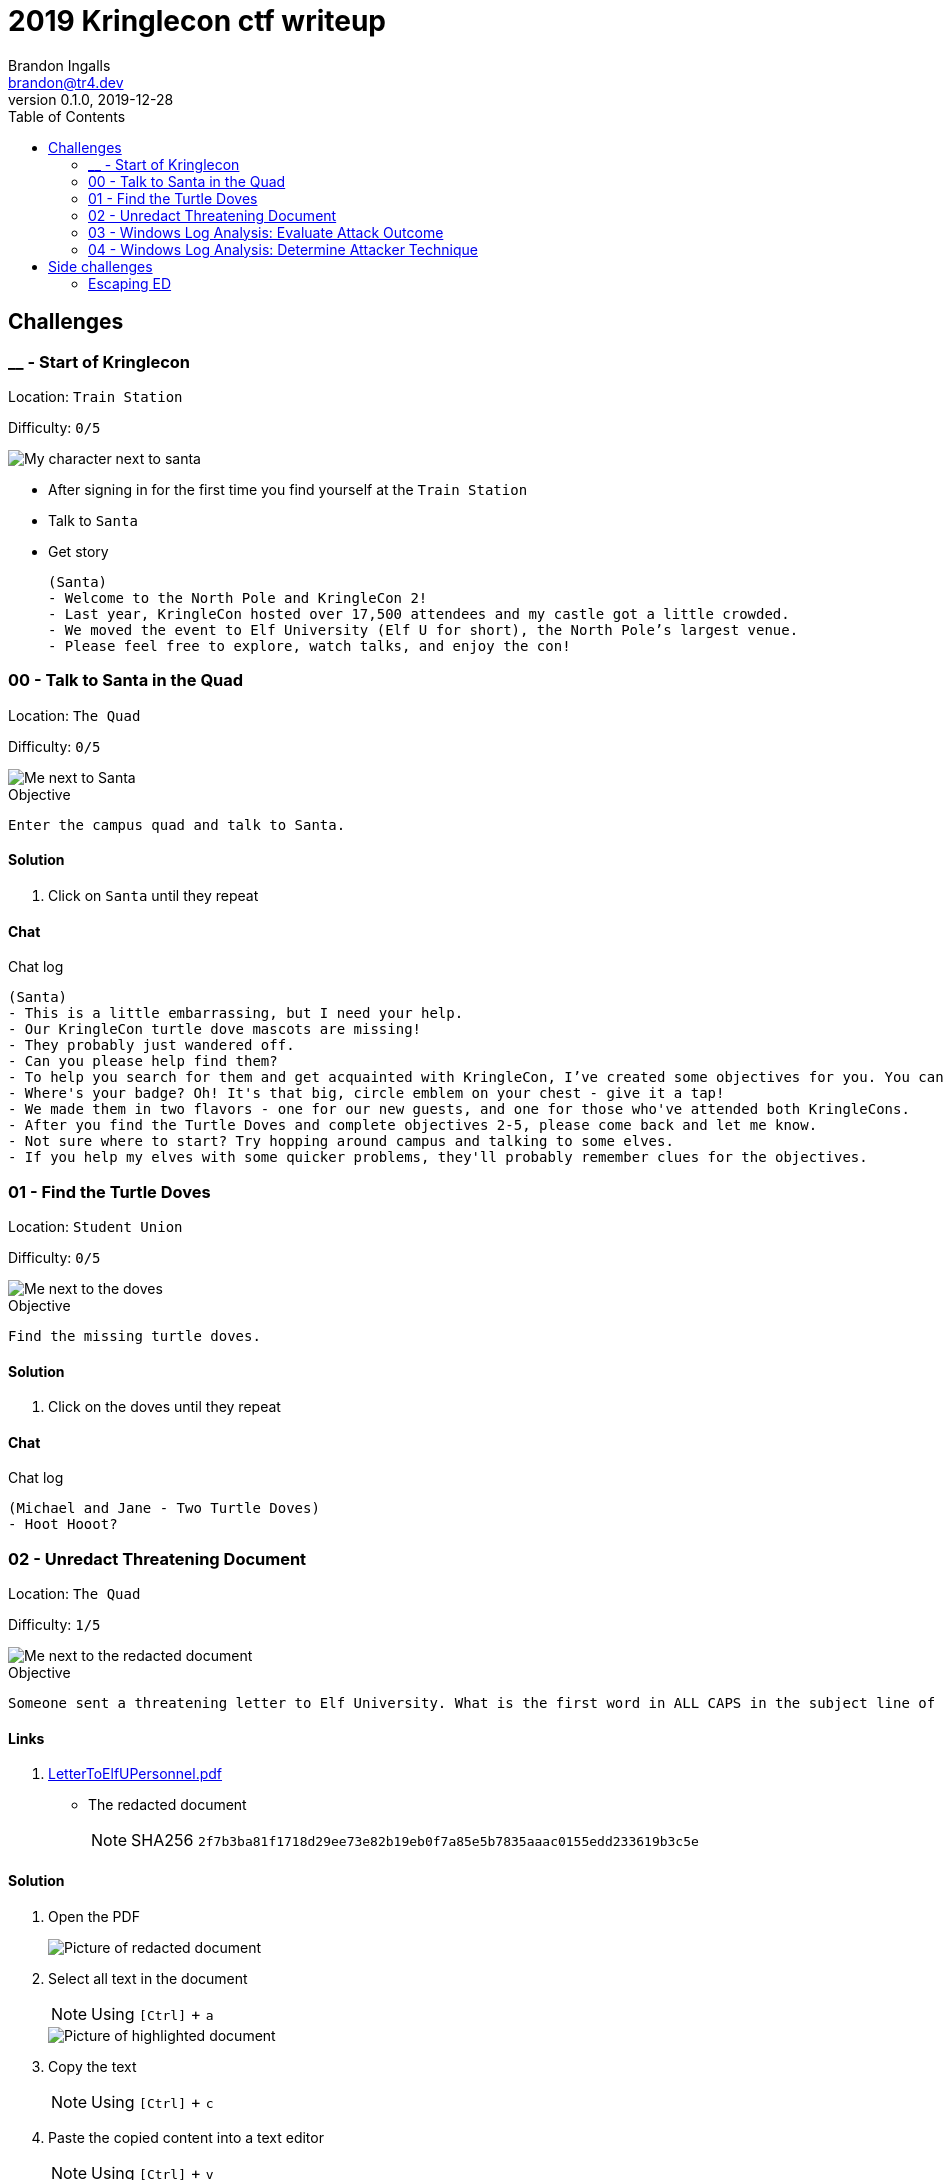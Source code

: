 = 2019 Kringlecon ctf writeup
Brandon Ingalls <brandon@tr4.dev>
v0.1.0, 2019-12-28
:toc:
:imagesdir: ./images

== Challenges

=== __ - Start of Kringlecon

Location: `Train Station`

Difficulty: `0/5`

image::99/00-Hello.png[My character next to santa]

* After signing in for the first time you find yourself at the `Train Station`
* Talk to `Santa`
* Get story
+
----
(Santa)
- Welcome to the North Pole and KringleCon 2!
- Last year, KringleCon hosted over 17,500 attendees and my castle got a little crowded.
- We moved the event to Elf University (Elf U for short), the North Pole’s largest venue.
- Please feel free to explore, watch talks, and enjoy the con!
----

=== 00 - Talk to Santa in the Quad

Location: `The Quad`

Difficulty: `0/5`

image::main/00/00-location.png[Me next to Santa]

.Objective
----
Enter the campus quad and talk to Santa.
----

==== Solution

. Click on `Santa` until they repeat

==== Chat

.Chat log
----
(Santa)
- This is a little embarrassing, but I need your help.
- Our KringleCon turtle dove mascots are missing!
- They probably just wandered off.
- Can you please help find them?
- To help you search for them and get acquainted with KringleCon, I’ve created some objectives for you. You can see them in your badge.
- Where's your badge? Oh! It's that big, circle emblem on your chest - give it a tap!
- We made them in two flavors - one for our new guests, and one for those who've attended both KringleCons.
- After you find the Turtle Doves and complete objectives 2-5, please come back and let me know.
- Not sure where to start? Try hopping around campus and talking to some elves.
- If you help my elves with some quicker problems, they'll probably remember clues for the objectives.
----

=== 01 - Find the Turtle Doves

Location: `Student Union`

Difficulty: `0/5`

image::main/01/00-location.png[Me next to the doves]

.Objective
----
Find the missing turtle doves.
----

==== Solution

. Click on the doves until they repeat

==== Chat

.Chat log
----
(Michael and Jane - Two Turtle Doves)
- Hoot Hooot?
----

=== 02 - Unredact Threatening Document

Location: `The Quad`

Difficulty: `1/5`

image::main/02/00-location.png[Me next to the redacted document]

.Objective
----
Someone sent a threatening letter to Elf University. What is the first word in ALL CAPS in the subject line of the letter? Please find the letter in the Quad.
----

==== Links

. link:files/main/02/LetterToElfUPersonnel.pdf[LetterToElfUPersonnel.pdf]
** The redacted document
+
NOTE: SHA256 `2f7b3ba81f1718d29ee73e82b19eb0f7a85e5b7835aaac0155edd233619b3c5e`

==== Solution

. Open the PDF
+
image::main/02/01-document.png[Picture of redacted document]
+
. Select all text in the document
+
NOTE: Using `[Ctrl]` + `a`
+
image::main/02/02-selected.png[Picture of highlighted document]
+
. Copy the text
+
NOTE: Using `[Ctrl]` + `c`
+
. Paste the copied content into a text editor
+
NOTE: Using `[Ctrl]` + `v`
+
.Documents unredacted contents
----
Date: February 28, 2019

To the Administration, Faculty, and Staff of Elf University
17 Christmas Tree Lane
North Pole

From: A Concerned and Aggrieved Character

Subject: DEMAND: Spread Holiday Cheer to Other Holidays and Mythical Characters… OR
ELSE!


Attention All Elf University Personnel,

It remains a constant source of frustration that Elf University and the entire operation at the
North Pole focuses exclusively on Mr. S. Claus and his year-end holiday spree. We URGE
you to consider lending your considerable resources and expertise in providing merriment,
cheer, toys, candy, and much more to other holidays year-round, as well as to other mythical
characters.

For centuries, we have expressed our frustration at your lack of willingness to spread your
cheer beyond the inaptly-called “Holiday Season.” There are many other perfectly fine
holidays and mythical characters that need your direct support year-round.

If you do not accede to our demands, we will be forced to take matters into our own hands.
We do not make this threat lightly. You have less than six months to act demonstrably.

Sincerely,

--A Concerned and Aggrieved Character

Confidential
Confidential
----

`First word in ALL CAPS` = `DEMAND`

=== 03 - Windows Log Analysis: Evaluate Attack Outcome

Location: `Offline`

Difficulty: `1/5`

.Objective
----
We're seeing attacks against the Elf U domain! Using the event log data, identify the user account that the attacker compromised using a password spray attack. Bushy Evergreen is hanging out in the train station and may be able to help you out.
----

==== Links

. link:files/main/03/Security.evtx.zip[Security.evtx.zip]
** Archive containing a Windows event log export for `Security`
+
NOTE: SHA256 `7583da028561af31a25a9cecab2c0bb77967a646e4808773b0cc23e62b70c0dd`

==== Solution

. Setup working directory for this challenge
+
[source, bash, options="nowrap"]
----
# Create a temp directory
[~]$ cd "$(mktemp -d /tmp/ctf-03.XXX)"

# Extract the provided archive
[/tmp/ctf-03.rhb]$ unzip /path/to/Security.evtx.zip
Archive:  /path/to/Security.evtx.zip
  inflating: Security.evtx

# Create a python2 virtualenv
[/tmp/ctf-03.rhb]$ python2 -m virtualenv .venv

# Verify layout
[/tmp/ctf-03.rhb]$ ls -A1
Security.evtx
.venv
----
+
. Activate the python virtualenv
+
[source, bash, options="nowrap"]
----
[/tmp/ctf-03.rhb]$ source .venv/bin/activate
(.venv) [/tmp/ctf-03.rhb]$
----
+
. Install python tools
+
----
# Install tools via pip
(.venv) [/tmp/ctf-03.rhb]$ pip install \
                                       'python-evtx>=0.6.1' \
                                       'yq>=2.10.0'
----
+
. Convert `.evtx` to `.xml`
+
[source, bash, options="nowrap"]
----
# Convert evtx => xml
(.venv) [/tmp/ctf-03.rhb]$ time evtx_dump.py Security.evtx > Security.xml
evtx_dump.py Security.evtx > Security.xml  39.01s user 0.07s system 99% cpu 39.084 total

# Check sizes
(.venv) [/tmp/ctf-03.rhb]$ ls -Alh Security.evtx Security.xml
-rwxr-xr-x 1 t4r t4r 3.1M Nov 19 06:29 Security.evtx
-rw-r--r-- 1 t4r t4r 6.9M Dec 28 14:40 Security.xml
----
+
. Convert `.xml` to `.json`
+
[source, bash, options="nowrap"]
----
(.venv) [/tmp/ctf-03.rhb]$ time xq '.Events' Security.xml > Security.json
xq '.Events' Security.xml > Security.json  10.74s user 2.95s system 121% cpu 11.282 total
----
+
. Disable virtualenv
+
NOTE: We shouldn't need it anymore
+
[source, bash, options="nowrap"]
----
(.venv) [/tmp/ctf-03.rhb]$ deactivate
[/tmp/ctf-03.rhb]$
----
+
. Start pivoting with `jq`
.. Figure out when the attack started - Event ID 4625
+
[source, bash, options="nowrap"]
----
# Filter for failed logins
[/tmp/ctf-03.rhb]$ cat Security.json \
                     | jq '.Event[] | select(.System.EventID."#text"=="4625")' > Security-4625.json

# Store jq filter
[/tmp/ctf-03.rhb]$ read -r -d '' filter << 'EOF'
[
  {
    "time": .System.TimeCreated."@SystemTime",
    "user": .EventData.Data[] | select(."@Name"=="TargetUserName")."#text",
    "ip": .EventData.Data[] | select(."@Name"=="IpAddress")."#text"
  }
]
  | sort_by(.time)
    | .[]
EOF

# Parse into readable format
[/tmp/ctf-03.rhb]$ cat Security-4625.json \
                     | jq -c "${filter}" > failed_logins.jsonl
----
+
... Review `failed_logins.jsonl`
+
NOTE: Scan happened `2019-11-19 12:21` => `2019-11-19 12:22`
+
.. Event ID 4624 (An account was successfully logged on)
+
[source, bash, options="nowrap"]
----
# Filter for successful logins
[/tmp/ctf-03.rhb]$ cat Security.json \
                     | jq '.Event[] | select(.System.EventID."#text"=="4624")' > Security-4624.json
----
+
.Example 4624 event
image::main/03/00-4624.png[Example 4624 event]
+
.. Parse filtered `4624` events into a more readable format
+
[source, bash, options="nowrap"]
----
[/tmp/ctf-03.rhb]$ read -r -d '' filter << 'EOF'
[
  {
    "time": .System.TimeCreated."@SystemTime",
    "user": .EventData.Data[] | select(."@Name"=="TargetUserName")."#text",
    "ip": .EventData.Data[] | select(."@Name"=="IpAddress")."#text"
  }
]
  | sort_by(.time)
    | .[]
EOF

[/tmp/ctf-03.rhb]$ cat Security-4624.json \
                     | jq -c "${filter}" \
                       | tee logins.jsonl
{"time":"2019-08-24 00:00:20.189180","user":"pminstix","ip":"192.168.86.128"}
{"time":"2019-08-24 00:00:41.380116","user":"DC1$","ip":"fe80::75f6:7c88:9877:ce71"}
{"time":"2019-11-19 12:21:34.496546","user":"pminstix","ip":"192.168.86.128"}
{"time":"2019-11-19 12:21:41.375494","user":"DC1$","ip":"::1"}
{"time":"2019-11-19 12:21:45.755442","user":"supatree","ip":"127.0.0.1"}
{"time":"2019-11-19 12:21:46.715054","user":"DC1$","ip":"fe80::75f6:7c88:9877:ce71"}
{"time":"2019-11-19 12:21:46.724463","user":"DC1$","ip":"fe80::75f6:7c88:9877:ce71"}
{"time":"2019-11-19 12:22:25.172413","user":"DC1$","ip":"fe80::75f6:7c88:9877:ce71"}
{"time":"2019-11-19 12:22:25.175280","user":"DC1$","ip":"fe80::75f6:7c88:9877:ce71"}
{"time":"2019-11-19 12:22:25.180609","user":"DC1$","ip":"::1"}
{"time":"2019-11-19 12:22:25.184385","user":"DC1$","ip":"192.168.86.190"}
{"time":"2019-11-19 12:22:25.284060","user":"DC1$","ip":"fe80::75f6:7c88:9877:ce71"}
{"time":"2019-11-19 12:22:41.383135","user":"DC1$","ip":"::1"}
{"time":"2019-11-19 12:23:05.847099","user":"supatree","ip":"192.168.86.128"}
{"time":"2019-11-19 12:23:41.405107","user":"DC1$","ip":"::1"}
{"time":"2019-11-19 12:23:47.222954","user":"DC1$","ip":"fe80::75f6:7c88:9877:ce71"}
----
+
.. Filter out `Kerberos` events
+
[source, bash, options="nowrap"]
----
[/tmp/ctf-03.rhb]$ cat logins.jsonl | grep -vE 'DC1\$'
{"time":"2019-08-24 00:00:20.189180","user":"pminstix","ip":"192.168.86.128"}
{"time":"2019-11-19 12:21:34.496546","user":"pminstix","ip":"192.168.86.128"}
{"time":"2019-11-19 12:21:45.755442","user":"supatree","ip":"127.0.0.1"}
{"time":"2019-11-19 12:23:05.847099","user":"supatree","ip":"192.168.86.128"}
----
... Note the odd one out
+
----
{"time":"2019-11-19 12:21:45.755442","user":"supatree","ip":"127.0.0.1"}
----
+
NOTE: Answer: `supatree`

=== 04 - Windows Log Analysis: Determine Attacker Technique

Location: `Offline`

Difficulty: `2/5`

.Objective
----
Using these normalized Sysmon logs, identify the tool the attacker used to retrieve domain password hashes from the lsass.exe process. For hints on achieving this objective, please visit Hermey Hall and talk with SugarPlum Mary.
----

==== Links

* link:files/main/04/sysmon-data.json.zip[sysmon-data.json.zip]
** Archive containing Sysmon data formatted as json
+
NOTE: SHA256 `b54e4d573c100eb51328673f057e51b6292e2e071b421e94edf7d1fd02447d06`

==== Solution

. Create working directory
+
[source, bash, options="nowrap"]
----
# Create a temp directory
[~]$ cd "$(mktemp -d /tmp/ctf-04.XXX)"

# Unzip provided archive
[/tmp/ctf-04.9SY]$ unzip /path/to/sysmon-data.json.zip
Archive:  /path/to/sysmon-data.json.zip
  inflating: sysmon-data.json

# Verify size
[/tmp/ctf-04.9SY]$ ls -Alh sysmon-data.json
-rwx------ 1 t4r t4r 1.8M Dec  5 14:41 sysmon-data.json
----
+
. Figure out what type sysmon events we have
+
[source, bash, options="nowrap"]
----
[/tmp/ctf-04.9SY]$ cat sysmon-data.json | jq '[.[].event_type] | unique'
[
  "file",
  "network",
  "process",
  "registry"
]
----
+
NOTE: As the challenge is asking for what tool was run on the host I decided to start with `process` events (event_id: `1`)
+
. Filter out `event_type=process`
+
[source, bash, options="nowrap"]
----
# Filter process events into `sysmon-data-process.jsonl`
[/tmp/ctf-04.9SY]$ cat sysmon-data.json \
                     | jq -c '.[] | select(.event_type=="process")' > sysmon-data-process.jsonl

# Create an abbriged version of the process file
# - This is easier to skim through
[/tmp/ctf-04.9SY]$ cat sysmon-data-process.jsonl \
                     | jq -c '[{"timestamp", "user_name", "process_name", "command_line"}] | sort_by(.timestamp) | .[]' > process_short.jsonl

# Filter out boring commands with grep as you go
[/tmp/ctf-04.9SY]$ cat process_short.jsonl \
                     | grep -vE '(powershell|net|wevtutil|cmd)\.exe'
{"timestamp":132186398470300000,"user_name":"SYSTEM","process_name":"ntdsutil.exe","command_line":"ntdsutil.exe  \"ac i ntds\" ifm \"create full c:\\hive\" q q"}
----

NOTE: Answer: `ntdsutil`

[quote, 'https://docs.microsoft.com/en-us/previous-versions/windows/it-pro/windows-server-2012-r2-and-2012/cc753343(v%3Dws.11)[Microsoft]']
Ntdsutil.exe is a command-line tool that provides management facilities for Active Directory Domain Services (AD DS) and Active Directory Lightweight Directory Services (AD LDS). You can use the ntdsutil commands to perform database maintenance of AD DS, manage and control single master operations, and remove metadata left behind by domain controllers that were removed from the network without being properly uninstalled. This tool is intended for use by experienced administrators.

== Side challenges

=== Escaping ED

Location: `Train Station`

image::side/00-escape-ed/00-location.png[Picture of challenge location]

The goal of this challenge is to find a way to escape from https://www.gnu.org/software/ed/manual/ed_manual.html[ed].

.Initial
----
                  ........................................
               .;oooooooooooool;,,,,,,,,:loooooooooooooll:
             .:oooooooooooooc;,,,,,,,,:ooooooooooooollooo:
           .';;;;;;;;;;;;;;,''''''''';;;;;;;;;;;;;,;ooooo:
         .''''''''''''''''''''''''''''''''''''''''';ooooo:
       ;oooooooooooool;''''''',:loooooooooooolc;',,;ooooo:
    .:oooooooooooooc;',,,,,,,:ooooooooooooolccoc,,,;ooooo:
  .cooooooooooooo:,''''''',:ooooooooooooolcloooc,,,;ooooo,
  coooooooooooooo,,,,,,,,,;ooooooooooooooloooooc,,,;ooo,
  coooooooooooooo,,,,,,,,,;ooooooooooooooloooooc,,,;l'
  coooooooooooooo,,,,,,,,,;ooooooooooooooloooooc,,..
  coooooooooooooo,,,,,,,,,;ooooooooooooooloooooc.
  coooooooooooooo,,,,,,,,,;ooooooooooooooloooo:.
  coooooooooooooo,,,,,,,,,;ooooooooooooooloo;
  :llllllllllllll,'''''''';llllllllllllllc,



Oh, many UNIX tools grow old, but this one's showing gray.
That Pepper LOLs and rolls her eyes, sends mocking looks my way.
I need to exit, run - get out! - and celebrate the yule.
Your challenge is to help this elf escape this blasted tool.

-Bushy Evergreen

Exit ed.

1100
----

==== Solution

. Press `Q` then the `[enter]` key
+
image::side/00-escape-ed/01-solution.png[Picture of the solution dialog]

==== Chat

----
(Bushy Evergreen - PRE)
- Hi, I'm Bushy Evergreen. Welcome to Elf U!
- I'm glad you're here. I'm the target of a terrible trick.
- Pepper Minstix is at it again, sticking me in a text editor.
- Pepper is forcing me to learn ed.
- Even the hint is ugly. Why can't I just use Gedit?
- Please help me just quit the grinchy thing.

(Bushy Evergreen - POST)
-Wow, that was much easier than I'd thought.
-Maybe I don't need a clunky GUI after all!
-Have you taken a look at the password spray attack artifacts?
-I'll bet that DeepBlueCLI tool is helpful.
-You can check it out on GitHub.
-It was written by that Eric Conrad.
-He lives in Maine - not too far from here!
----
